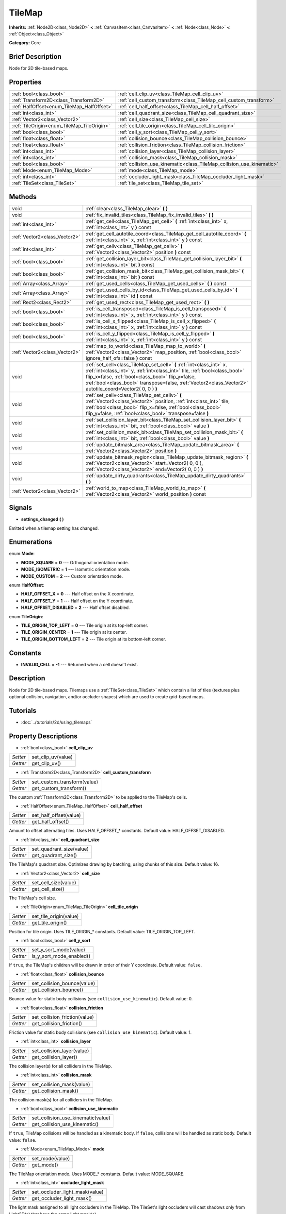 .. Generated automatically by doc/tools/makerst.py in Godot's source tree.
.. DO NOT EDIT THIS FILE, but the TileMap.xml source instead.
.. The source is found in doc/classes or modules/<name>/doc_classes.

.. _class_TileMap:

TileMap
=======

**Inherits:** :ref:`Node2D<class_Node2D>` **<** :ref:`CanvasItem<class_CanvasItem>` **<** :ref:`Node<class_Node>` **<** :ref:`Object<class_Object>`

**Category:** Core

Brief Description
-----------------

Node for 2D tile-based maps.

Properties
----------

+--------------------------------------------+-----------------------------------------------------------------------+
| :ref:`bool<class_bool>`                    | :ref:`cell_clip_uv<class_TileMap_cell_clip_uv>`                       |
+--------------------------------------------+-----------------------------------------------------------------------+
| :ref:`Transform2D<class_Transform2D>`      | :ref:`cell_custom_transform<class_TileMap_cell_custom_transform>`     |
+--------------------------------------------+-----------------------------------------------------------------------+
| :ref:`HalfOffset<enum_TileMap_HalfOffset>` | :ref:`cell_half_offset<class_TileMap_cell_half_offset>`               |
+--------------------------------------------+-----------------------------------------------------------------------+
| :ref:`int<class_int>`                      | :ref:`cell_quadrant_size<class_TileMap_cell_quadrant_size>`           |
+--------------------------------------------+-----------------------------------------------------------------------+
| :ref:`Vector2<class_Vector2>`              | :ref:`cell_size<class_TileMap_cell_size>`                             |
+--------------------------------------------+-----------------------------------------------------------------------+
| :ref:`TileOrigin<enum_TileMap_TileOrigin>` | :ref:`cell_tile_origin<class_TileMap_cell_tile_origin>`               |
+--------------------------------------------+-----------------------------------------------------------------------+
| :ref:`bool<class_bool>`                    | :ref:`cell_y_sort<class_TileMap_cell_y_sort>`                         |
+--------------------------------------------+-----------------------------------------------------------------------+
| :ref:`float<class_float>`                  | :ref:`collision_bounce<class_TileMap_collision_bounce>`               |
+--------------------------------------------+-----------------------------------------------------------------------+
| :ref:`float<class_float>`                  | :ref:`collision_friction<class_TileMap_collision_friction>`           |
+--------------------------------------------+-----------------------------------------------------------------------+
| :ref:`int<class_int>`                      | :ref:`collision_layer<class_TileMap_collision_layer>`                 |
+--------------------------------------------+-----------------------------------------------------------------------+
| :ref:`int<class_int>`                      | :ref:`collision_mask<class_TileMap_collision_mask>`                   |
+--------------------------------------------+-----------------------------------------------------------------------+
| :ref:`bool<class_bool>`                    | :ref:`collision_use_kinematic<class_TileMap_collision_use_kinematic>` |
+--------------------------------------------+-----------------------------------------------------------------------+
| :ref:`Mode<enum_TileMap_Mode>`             | :ref:`mode<class_TileMap_mode>`                                       |
+--------------------------------------------+-----------------------------------------------------------------------+
| :ref:`int<class_int>`                      | :ref:`occluder_light_mask<class_TileMap_occluder_light_mask>`         |
+--------------------------------------------+-----------------------------------------------------------------------+
| :ref:`TileSet<class_TileSet>`              | :ref:`tile_set<class_TileMap_tile_set>`                               |
+--------------------------------------------+-----------------------------------------------------------------------+

Methods
-------

+--------------------------------+---------------------------------------------------------------------------------------------------------------------------------------------------------------------------------------------------------------------------------------------------------------------------------------------------------------------+
| void                           | :ref:`clear<class_TileMap_clear>` **(** **)**                                                                                                                                                                                                                                                                       |
+--------------------------------+---------------------------------------------------------------------------------------------------------------------------------------------------------------------------------------------------------------------------------------------------------------------------------------------------------------------+
| void                           | :ref:`fix_invalid_tiles<class_TileMap_fix_invalid_tiles>` **(** **)**                                                                                                                                                                                                                                               |
+--------------------------------+---------------------------------------------------------------------------------------------------------------------------------------------------------------------------------------------------------------------------------------------------------------------------------------------------------------------+
| :ref:`int<class_int>`          | :ref:`get_cell<class_TileMap_get_cell>` **(** :ref:`int<class_int>` x, :ref:`int<class_int>` y **)** const                                                                                                                                                                                                          |
+--------------------------------+---------------------------------------------------------------------------------------------------------------------------------------------------------------------------------------------------------------------------------------------------------------------------------------------------------------------+
| :ref:`Vector2<class_Vector2>`  | :ref:`get_cell_autotile_coord<class_TileMap_get_cell_autotile_coord>` **(** :ref:`int<class_int>` x, :ref:`int<class_int>` y **)** const                                                                                                                                                                            |
+--------------------------------+---------------------------------------------------------------------------------------------------------------------------------------------------------------------------------------------------------------------------------------------------------------------------------------------------------------------+
| :ref:`int<class_int>`          | :ref:`get_cellv<class_TileMap_get_cellv>` **(** :ref:`Vector2<class_Vector2>` position **)** const                                                                                                                                                                                                                  |
+--------------------------------+---------------------------------------------------------------------------------------------------------------------------------------------------------------------------------------------------------------------------------------------------------------------------------------------------------------------+
| :ref:`bool<class_bool>`        | :ref:`get_collision_layer_bit<class_TileMap_get_collision_layer_bit>` **(** :ref:`int<class_int>` bit **)** const                                                                                                                                                                                                   |
+--------------------------------+---------------------------------------------------------------------------------------------------------------------------------------------------------------------------------------------------------------------------------------------------------------------------------------------------------------------+
| :ref:`bool<class_bool>`        | :ref:`get_collision_mask_bit<class_TileMap_get_collision_mask_bit>` **(** :ref:`int<class_int>` bit **)** const                                                                                                                                                                                                     |
+--------------------------------+---------------------------------------------------------------------------------------------------------------------------------------------------------------------------------------------------------------------------------------------------------------------------------------------------------------------+
| :ref:`Array<class_Array>`      | :ref:`get_used_cells<class_TileMap_get_used_cells>` **(** **)** const                                                                                                                                                                                                                                               |
+--------------------------------+---------------------------------------------------------------------------------------------------------------------------------------------------------------------------------------------------------------------------------------------------------------------------------------------------------------------+
| :ref:`Array<class_Array>`      | :ref:`get_used_cells_by_id<class_TileMap_get_used_cells_by_id>` **(** :ref:`int<class_int>` id **)** const                                                                                                                                                                                                          |
+--------------------------------+---------------------------------------------------------------------------------------------------------------------------------------------------------------------------------------------------------------------------------------------------------------------------------------------------------------------+
| :ref:`Rect2<class_Rect2>`      | :ref:`get_used_rect<class_TileMap_get_used_rect>` **(** **)**                                                                                                                                                                                                                                                       |
+--------------------------------+---------------------------------------------------------------------------------------------------------------------------------------------------------------------------------------------------------------------------------------------------------------------------------------------------------------------+
| :ref:`bool<class_bool>`        | :ref:`is_cell_transposed<class_TileMap_is_cell_transposed>` **(** :ref:`int<class_int>` x, :ref:`int<class_int>` y **)** const                                                                                                                                                                                      |
+--------------------------------+---------------------------------------------------------------------------------------------------------------------------------------------------------------------------------------------------------------------------------------------------------------------------------------------------------------------+
| :ref:`bool<class_bool>`        | :ref:`is_cell_x_flipped<class_TileMap_is_cell_x_flipped>` **(** :ref:`int<class_int>` x, :ref:`int<class_int>` y **)** const                                                                                                                                                                                        |
+--------------------------------+---------------------------------------------------------------------------------------------------------------------------------------------------------------------------------------------------------------------------------------------------------------------------------------------------------------------+
| :ref:`bool<class_bool>`        | :ref:`is_cell_y_flipped<class_TileMap_is_cell_y_flipped>` **(** :ref:`int<class_int>` x, :ref:`int<class_int>` y **)** const                                                                                                                                                                                        |
+--------------------------------+---------------------------------------------------------------------------------------------------------------------------------------------------------------------------------------------------------------------------------------------------------------------------------------------------------------------+
| :ref:`Vector2<class_Vector2>`  | :ref:`map_to_world<class_TileMap_map_to_world>` **(** :ref:`Vector2<class_Vector2>` map_position, :ref:`bool<class_bool>` ignore_half_ofs=false **)** const                                                                                                                                                         |
+--------------------------------+---------------------------------------------------------------------------------------------------------------------------------------------------------------------------------------------------------------------------------------------------------------------------------------------------------------------+
| void                           | :ref:`set_cell<class_TileMap_set_cell>` **(** :ref:`int<class_int>` x, :ref:`int<class_int>` y, :ref:`int<class_int>` tile, :ref:`bool<class_bool>` flip_x=false, :ref:`bool<class_bool>` flip_y=false, :ref:`bool<class_bool>` transpose=false, :ref:`Vector2<class_Vector2>` autotile_coord=Vector2( 0, 0 ) **)** |
+--------------------------------+---------------------------------------------------------------------------------------------------------------------------------------------------------------------------------------------------------------------------------------------------------------------------------------------------------------------+
| void                           | :ref:`set_cellv<class_TileMap_set_cellv>` **(** :ref:`Vector2<class_Vector2>` position, :ref:`int<class_int>` tile, :ref:`bool<class_bool>` flip_x=false, :ref:`bool<class_bool>` flip_y=false, :ref:`bool<class_bool>` transpose=false **)**                                                                       |
+--------------------------------+---------------------------------------------------------------------------------------------------------------------------------------------------------------------------------------------------------------------------------------------------------------------------------------------------------------------+
| void                           | :ref:`set_collision_layer_bit<class_TileMap_set_collision_layer_bit>` **(** :ref:`int<class_int>` bit, :ref:`bool<class_bool>` value **)**                                                                                                                                                                          |
+--------------------------------+---------------------------------------------------------------------------------------------------------------------------------------------------------------------------------------------------------------------------------------------------------------------------------------------------------------------+
| void                           | :ref:`set_collision_mask_bit<class_TileMap_set_collision_mask_bit>` **(** :ref:`int<class_int>` bit, :ref:`bool<class_bool>` value **)**                                                                                                                                                                            |
+--------------------------------+---------------------------------------------------------------------------------------------------------------------------------------------------------------------------------------------------------------------------------------------------------------------------------------------------------------------+
| void                           | :ref:`update_bitmask_area<class_TileMap_update_bitmask_area>` **(** :ref:`Vector2<class_Vector2>` position **)**                                                                                                                                                                                                    |
+--------------------------------+---------------------------------------------------------------------------------------------------------------------------------------------------------------------------------------------------------------------------------------------------------------------------------------------------------------------+
| void                           | :ref:`update_bitmask_region<class_TileMap_update_bitmask_region>` **(** :ref:`Vector2<class_Vector2>` start=Vector2( 0, 0 ), :ref:`Vector2<class_Vector2>` end=Vector2( 0, 0 ) **)**                                                                                                                                |
+--------------------------------+---------------------------------------------------------------------------------------------------------------------------------------------------------------------------------------------------------------------------------------------------------------------------------------------------------------------+
| void                           | :ref:`update_dirty_quadrants<class_TileMap_update_dirty_quadrants>` **(** **)**                                                                                                                                                                                                                                     |
+--------------------------------+---------------------------------------------------------------------------------------------------------------------------------------------------------------------------------------------------------------------------------------------------------------------------------------------------------------------+
| :ref:`Vector2<class_Vector2>`  | :ref:`world_to_map<class_TileMap_world_to_map>` **(** :ref:`Vector2<class_Vector2>` world_position **)** const                                                                                                                                                                                                      |
+--------------------------------+---------------------------------------------------------------------------------------------------------------------------------------------------------------------------------------------------------------------------------------------------------------------------------------------------------------------+

Signals
-------

.. _class_TileMap_settings_changed:

- **settings_changed** **(** **)**

Emitted when a tilemap setting has changed.

Enumerations
------------

.. _enum_TileMap_Mode:

enum **Mode**:

- **MODE_SQUARE** = **0** --- Orthogonal orientation mode.

- **MODE_ISOMETRIC** = **1** --- Isometric orientation mode.

- **MODE_CUSTOM** = **2** --- Custom orientation mode.

.. _enum_TileMap_HalfOffset:

enum **HalfOffset**:

- **HALF_OFFSET_X** = **0** --- Half offset on the X coordinate.

- **HALF_OFFSET_Y** = **1** --- Half offset on the Y coordinate.

- **HALF_OFFSET_DISABLED** = **2** --- Half offset disabled.

.. _enum_TileMap_TileOrigin:

enum **TileOrigin**:

- **TILE_ORIGIN_TOP_LEFT** = **0** --- Tile origin at its top-left corner.

- **TILE_ORIGIN_CENTER** = **1** --- Tile origin at its center.

- **TILE_ORIGIN_BOTTOM_LEFT** = **2** --- Tile origin at its bottom-left corner.

Constants
---------

- **INVALID_CELL** = **-1** --- Returned when a cell doesn't exist.

Description
-----------

Node for 2D tile-based maps. Tilemaps use a :ref:`TileSet<class_TileSet>` which contain a list of tiles (textures plus optional collision, navigation, and/or occluder shapes) which are used to create grid-based maps.

Tutorials
---------

- :doc:`../tutorials/2d/using_tilemaps`

Property Descriptions
---------------------

.. _class_TileMap_cell_clip_uv:

- :ref:`bool<class_bool>` **cell_clip_uv**

+----------+--------------------+
| *Setter* | set_clip_uv(value) |
+----------+--------------------+
| *Getter* | get_clip_uv()      |
+----------+--------------------+

.. _class_TileMap_cell_custom_transform:

- :ref:`Transform2D<class_Transform2D>` **cell_custom_transform**

+----------+-----------------------------+
| *Setter* | set_custom_transform(value) |
+----------+-----------------------------+
| *Getter* | get_custom_transform()      |
+----------+-----------------------------+

The custom :ref:`Transform2D<class_Transform2D>` to be applied to the TileMap's cells.

.. _class_TileMap_cell_half_offset:

- :ref:`HalfOffset<enum_TileMap_HalfOffset>` **cell_half_offset**

+----------+------------------------+
| *Setter* | set_half_offset(value) |
+----------+------------------------+
| *Getter* | get_half_offset()      |
+----------+------------------------+

Amount to offset alternating tiles. Uses HALF_OFFSET\_\* constants. Default value: HALF_OFFSET_DISABLED.

.. _class_TileMap_cell_quadrant_size:

- :ref:`int<class_int>` **cell_quadrant_size**

+----------+--------------------------+
| *Setter* | set_quadrant_size(value) |
+----------+--------------------------+
| *Getter* | get_quadrant_size()      |
+----------+--------------------------+

The TileMap's quadrant size. Optimizes drawing by batching, using chunks of this size. Default value: 16.

.. _class_TileMap_cell_size:

- :ref:`Vector2<class_Vector2>` **cell_size**

+----------+----------------------+
| *Setter* | set_cell_size(value) |
+----------+----------------------+
| *Getter* | get_cell_size()      |
+----------+----------------------+

The TileMap's cell size.

.. _class_TileMap_cell_tile_origin:

- :ref:`TileOrigin<enum_TileMap_TileOrigin>` **cell_tile_origin**

+----------+------------------------+
| *Setter* | set_tile_origin(value) |
+----------+------------------------+
| *Getter* | get_tile_origin()      |
+----------+------------------------+

Position for tile origin. Uses TILE_ORIGIN\_\* constants. Default value: TILE_ORIGIN_TOP_LEFT.

.. _class_TileMap_cell_y_sort:

- :ref:`bool<class_bool>` **cell_y_sort**

+----------+--------------------------+
| *Setter* | set_y_sort_mode(value)   |
+----------+--------------------------+
| *Getter* | is_y_sort_mode_enabled() |
+----------+--------------------------+

If ``true``, the TileMap's children will be drawn in order of their Y coordinate. Default value: ``false``.

.. _class_TileMap_collision_bounce:

- :ref:`float<class_float>` **collision_bounce**

+----------+-----------------------------+
| *Setter* | set_collision_bounce(value) |
+----------+-----------------------------+
| *Getter* | get_collision_bounce()      |
+----------+-----------------------------+

Bounce value for static body collisions (see ``collision_use_kinematic``). Default value: 0.

.. _class_TileMap_collision_friction:

- :ref:`float<class_float>` **collision_friction**

+----------+-------------------------------+
| *Setter* | set_collision_friction(value) |
+----------+-------------------------------+
| *Getter* | get_collision_friction()      |
+----------+-------------------------------+

Friction value for static body collisions (see ``collision_use_kinematic``). Default value: 1.

.. _class_TileMap_collision_layer:

- :ref:`int<class_int>` **collision_layer**

+----------+----------------------------+
| *Setter* | set_collision_layer(value) |
+----------+----------------------------+
| *Getter* | get_collision_layer()      |
+----------+----------------------------+

The collision layer(s) for all colliders in the TileMap.

.. _class_TileMap_collision_mask:

- :ref:`int<class_int>` **collision_mask**

+----------+---------------------------+
| *Setter* | set_collision_mask(value) |
+----------+---------------------------+
| *Getter* | get_collision_mask()      |
+----------+---------------------------+

The collision mask(s) for all colliders in the TileMap.

.. _class_TileMap_collision_use_kinematic:

- :ref:`bool<class_bool>` **collision_use_kinematic**

+----------+------------------------------------+
| *Setter* | set_collision_use_kinematic(value) |
+----------+------------------------------------+
| *Getter* | get_collision_use_kinematic()      |
+----------+------------------------------------+

If ``true``, TileMap collisions will be handled as a kinematic body. If ``false``, collisions will be handled as static body. Default value: ``false``.

.. _class_TileMap_mode:

- :ref:`Mode<enum_TileMap_Mode>` **mode**

+----------+-----------------+
| *Setter* | set_mode(value) |
+----------+-----------------+
| *Getter* | get_mode()      |
+----------+-----------------+

The TileMap orientation mode. Uses MODE\_\* constants. Default value: MODE_SQUARE.

.. _class_TileMap_occluder_light_mask:

- :ref:`int<class_int>` **occluder_light_mask**

+----------+--------------------------------+
| *Setter* | set_occluder_light_mask(value) |
+----------+--------------------------------+
| *Getter* | get_occluder_light_mask()      |
+----------+--------------------------------+

The light mask assigned to all light occluders in the TileMap. The TileSet's light occluders will cast shadows only from Light2D(s) that have the same light mask(s).

.. _class_TileMap_tile_set:

- :ref:`TileSet<class_TileSet>` **tile_set**

+----------+--------------------+
| *Setter* | set_tileset(value) |
+----------+--------------------+
| *Getter* | get_tileset()      |
+----------+--------------------+

The assigned :ref:`TileSet<class_TileSet>`.

Method Descriptions
-------------------

.. _class_TileMap_clear:

- void **clear** **(** **)**

Clears all cells.

.. _class_TileMap_fix_invalid_tiles:

- void **fix_invalid_tiles** **(** **)**

Clears cells that do not exist in the tileset.

.. _class_TileMap_get_cell:

- :ref:`int<class_int>` **get_cell** **(** :ref:`int<class_int>` x, :ref:`int<class_int>` y **)** const

Returns the tile index of the given cell.

.. _class_TileMap_get_cell_autotile_coord:

- :ref:`Vector2<class_Vector2>` **get_cell_autotile_coord** **(** :ref:`int<class_int>` x, :ref:`int<class_int>` y **)** const

.. _class_TileMap_get_cellv:

- :ref:`int<class_int>` **get_cellv** **(** :ref:`Vector2<class_Vector2>` position **)** const

Returns the tile index of the cell given by a Vector2.

.. _class_TileMap_get_collision_layer_bit:

- :ref:`bool<class_bool>` **get_collision_layer_bit** **(** :ref:`int<class_int>` bit **)** const

Returns ``true`` if the given collision layer bit is set.

.. _class_TileMap_get_collision_mask_bit:

- :ref:`bool<class_bool>` **get_collision_mask_bit** **(** :ref:`int<class_int>` bit **)** const

Returns ``true`` if the given collision mask bit is set.

.. _class_TileMap_get_used_cells:

- :ref:`Array<class_Array>` **get_used_cells** **(** **)** const

Returns a :ref:`Vector2<class_Vector2>` array with the positions of all cells containing a tile from the tileset (i.e. a tile index different from ``-1``).

.. _class_TileMap_get_used_cells_by_id:

- :ref:`Array<class_Array>` **get_used_cells_by_id** **(** :ref:`int<class_int>` id **)** const

Returns an array of all cells with the given tile id.

.. _class_TileMap_get_used_rect:

- :ref:`Rect2<class_Rect2>` **get_used_rect** **(** **)**

Returns a rectangle enclosing the used (non-empty) tiles of the map.

.. _class_TileMap_is_cell_transposed:

- :ref:`bool<class_bool>` **is_cell_transposed** **(** :ref:`int<class_int>` x, :ref:`int<class_int>` y **)** const

Returns ``true`` if the given cell is transposed, i.e. the x and y axes are swapped.

.. _class_TileMap_is_cell_x_flipped:

- :ref:`bool<class_bool>` **is_cell_x_flipped** **(** :ref:`int<class_int>` x, :ref:`int<class_int>` y **)** const

Returns ``true`` if the given cell is flipped in the x axis.

.. _class_TileMap_is_cell_y_flipped:

- :ref:`bool<class_bool>` **is_cell_y_flipped** **(** :ref:`int<class_int>` x, :ref:`int<class_int>` y **)** const

Returns ``true`` if the given cell is flipped in the y axis.

.. _class_TileMap_map_to_world:

- :ref:`Vector2<class_Vector2>` **map_to_world** **(** :ref:`Vector2<class_Vector2>` map_position, :ref:`bool<class_bool>` ignore_half_ofs=false **)** const

Returns the global position corresponding to the given tilemap (grid-based) coordinates.

Optionally, the tilemap's half offset can be ignored.

.. _class_TileMap_set_cell:

- void **set_cell** **(** :ref:`int<class_int>` x, :ref:`int<class_int>` y, :ref:`int<class_int>` tile, :ref:`bool<class_bool>` flip_x=false, :ref:`bool<class_bool>` flip_y=false, :ref:`bool<class_bool>` transpose=false, :ref:`Vector2<class_Vector2>` autotile_coord=Vector2( 0, 0 ) **)**

Sets the tile index for the cell given by a Vector2.

An index of ``-1`` clears the cell.

Optionally, the tile can also be flipped, transposed, or given autotile coordinates.

Note that data such as navigation polygons and collision shapes are not immediately updated for performance reasons.

If you need these to be immediately updated, you can call :ref:`update_dirty_quadrants<class_TileMap_update_dirty_quadrants>`.

.. _class_TileMap_set_cellv:

- void **set_cellv** **(** :ref:`Vector2<class_Vector2>` position, :ref:`int<class_int>` tile, :ref:`bool<class_bool>` flip_x=false, :ref:`bool<class_bool>` flip_y=false, :ref:`bool<class_bool>` transpose=false **)**

Sets the tile index for the given cell.

An index of ``-1`` clears the cell.

Optionally, the tile can also be flipped or transposed.

Note that data such as navigation polygons and collision shapes are not immediately updated for performance reasons.

If you need these to be immediately updated, you can call :ref:`update_dirty_quadrants<class_TileMap_update_dirty_quadrants>`.

.. _class_TileMap_set_collision_layer_bit:

- void **set_collision_layer_bit** **(** :ref:`int<class_int>` bit, :ref:`bool<class_bool>` value **)**

Sets the given collision layer bit.

.. _class_TileMap_set_collision_mask_bit:

- void **set_collision_mask_bit** **(** :ref:`int<class_int>` bit, :ref:`bool<class_bool>` value **)**

Sets the given collision mask bit.

.. _class_TileMap_update_bitmask_area:

- void **update_bitmask_area** **(** :ref:`Vector2<class_Vector2>` position **)**

Applies autotiling rules to the cell (and its adjacent cells) referenced by its grid-based x and y coordinates.

.. _class_TileMap_update_bitmask_region:

- void **update_bitmask_region** **(** :ref:`Vector2<class_Vector2>` start=Vector2( 0, 0 ), :ref:`Vector2<class_Vector2>` end=Vector2( 0, 0 ) **)**

Applies autotiling rules to the cells in the given region (specified by grid-based x and y coordinates).

Calling with invalid (or missing) parameters applies autotiling rules for the entire tilemap.

.. _class_TileMap_update_dirty_quadrants:

- void **update_dirty_quadrants** **(** **)**

Updates the tile map's quadrants, allowing things such as navigation and collision shapes to be immediately used if modified.

.. _class_TileMap_world_to_map:

- :ref:`Vector2<class_Vector2>` **world_to_map** **(** :ref:`Vector2<class_Vector2>` world_position **)** const

Returns the tilemap (grid-based) coordinatescorresponding to the given global position.

